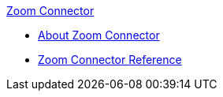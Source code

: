 .xref:index.adoc[Zoom Connector]
* xref:index.adoc[About Zoom Connector]
* xref:zoom-connector-reference.adoc[Zoom Connector Reference]
